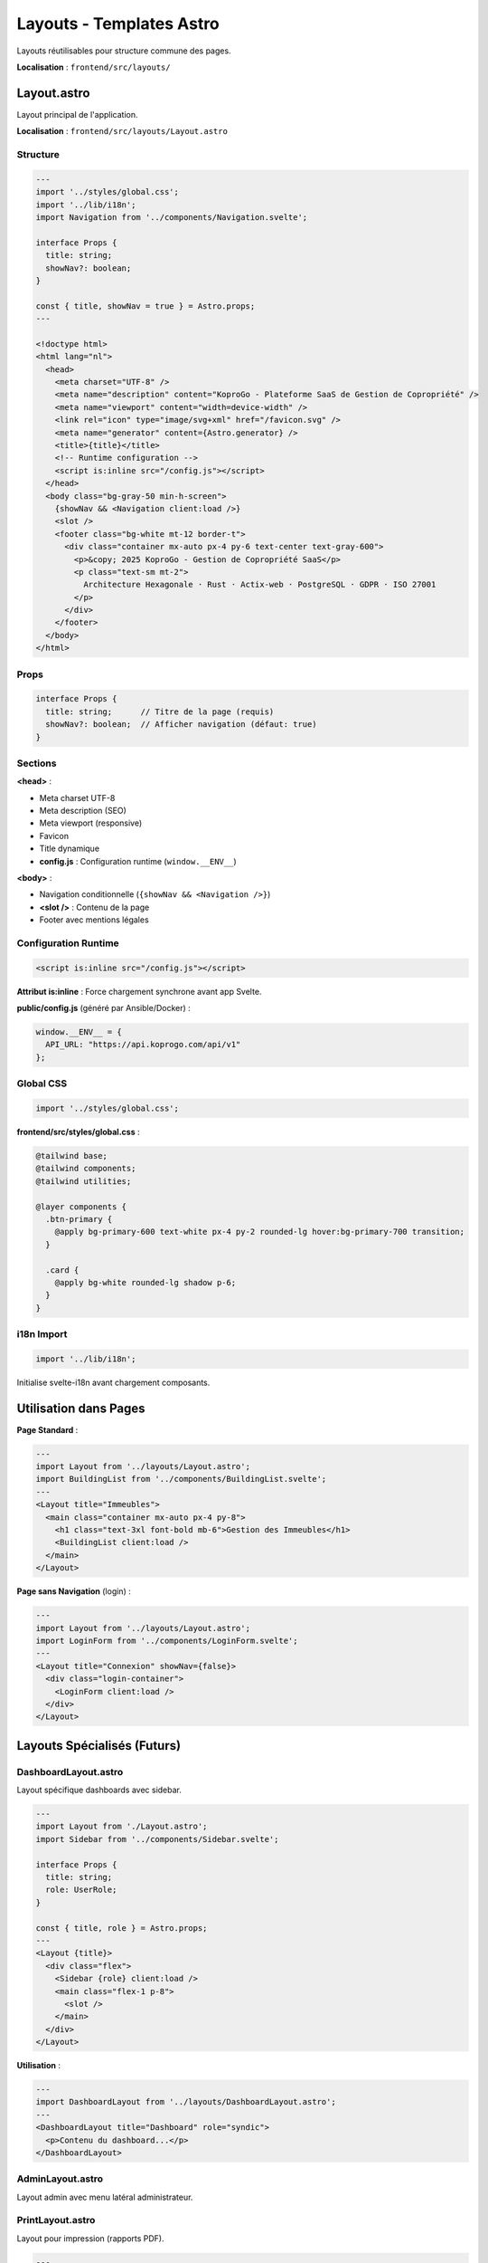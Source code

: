 Layouts - Templates Astro
===========================

Layouts réutilisables pour structure commune des pages.

**Localisation** : ``frontend/src/layouts/``

Layout.astro
------------

Layout principal de l'application.

**Localisation** : ``frontend/src/layouts/Layout.astro``

Structure
^^^^^^^^^

.. code-block:: astro

   ---
   import '../styles/global.css';
   import '../lib/i18n';
   import Navigation from '../components/Navigation.svelte';

   interface Props {
     title: string;
     showNav?: boolean;
   }

   const { title, showNav = true } = Astro.props;
   ---

   <!doctype html>
   <html lang="nl">
     <head>
       <meta charset="UTF-8" />
       <meta name="description" content="KoproGo - Plateforme SaaS de Gestion de Copropriété" />
       <meta name="viewport" content="width=device-width" />
       <link rel="icon" type="image/svg+xml" href="/favicon.svg" />
       <meta name="generator" content={Astro.generator} />
       <title>{title}</title>
       <!-- Runtime configuration -->
       <script is:inline src="/config.js"></script>
     </head>
     <body class="bg-gray-50 min-h-screen">
       {showNav && <Navigation client:load />}
       <slot />
       <footer class="bg-white mt-12 border-t">
         <div class="container mx-auto px-4 py-6 text-center text-gray-600">
           <p>&copy; 2025 KoproGo - Gestion de Copropriété SaaS</p>
           <p class="text-sm mt-2">
             Architecture Hexagonale · Rust · Actix-web · PostgreSQL · GDPR · ISO 27001
           </p>
         </div>
       </footer>
     </body>
   </html>

Props
^^^^^

.. code-block:: typescript

   interface Props {
     title: string;      // Titre de la page (requis)
     showNav?: boolean;  // Afficher navigation (défaut: true)
   }

Sections
^^^^^^^^

**<head>** :

- Meta charset UTF-8
- Meta description (SEO)
- Meta viewport (responsive)
- Favicon
- Title dynamique
- **config.js** : Configuration runtime (``window.__ENV__``)

**<body>** :

- Navigation conditionnelle (``{showNav && <Navigation />}``)
- **<slot />** : Contenu de la page
- Footer avec mentions légales

Configuration Runtime
^^^^^^^^^^^^^^^^^^^^^

.. code-block:: html

   <script is:inline src="/config.js"></script>

**Attribut is:inline** : Force chargement synchrone avant app Svelte.

**public/config.js** (généré par Ansible/Docker) :

.. code-block:: javascript

   window.__ENV__ = {
     API_URL: "https://api.koprogo.com/api/v1"
   };

Global CSS
^^^^^^^^^^

.. code-block:: astro

   import '../styles/global.css';

**frontend/src/styles/global.css** :

.. code-block:: css

   @tailwind base;
   @tailwind components;
   @tailwind utilities;

   @layer components {
     .btn-primary {
       @apply bg-primary-600 text-white px-4 py-2 rounded-lg hover:bg-primary-700 transition;
     }

     .card {
       @apply bg-white rounded-lg shadow p-6;
     }
   }

i18n Import
^^^^^^^^^^^

.. code-block:: astro

   import '../lib/i18n';

Initialise svelte-i18n avant chargement composants.

Utilisation dans Pages
-----------------------

**Page Standard** :

.. code-block:: astro

   ---
   import Layout from '../layouts/Layout.astro';
   import BuildingList from '../components/BuildingList.svelte';
   ---
   <Layout title="Immeubles">
     <main class="container mx-auto px-4 py-8">
       <h1 class="text-3xl font-bold mb-6">Gestion des Immeubles</h1>
       <BuildingList client:load />
     </main>
   </Layout>

**Page sans Navigation** (login) :

.. code-block:: astro

   ---
   import Layout from '../layouts/Layout.astro';
   import LoginForm from '../components/LoginForm.svelte';
   ---
   <Layout title="Connexion" showNav={false}>
     <div class="login-container">
       <LoginForm client:load />
     </div>
   </Layout>

Layouts Spécialisés (Futurs)
-----------------------------

DashboardLayout.astro
^^^^^^^^^^^^^^^^^^^^^

Layout spécifique dashboards avec sidebar.

.. code-block:: astro

   ---
   import Layout from './Layout.astro';
   import Sidebar from '../components/Sidebar.svelte';

   interface Props {
     title: string;
     role: UserRole;
   }

   const { title, role } = Astro.props;
   ---
   <Layout {title}>
     <div class="flex">
       <Sidebar {role} client:load />
       <main class="flex-1 p-8">
         <slot />
       </main>
     </div>
   </Layout>

**Utilisation** :

.. code-block:: astro

   ---
   import DashboardLayout from '../layouts/DashboardLayout.astro';
   ---
   <DashboardLayout title="Dashboard" role="syndic">
     <p>Contenu du dashboard...</p>
   </DashboardLayout>

AdminLayout.astro
^^^^^^^^^^^^^^^^^

Layout admin avec menu latéral administrateur.

PrintLayout.astro
^^^^^^^^^^^^^^^^^

Layout pour impression (rapports PDF).

.. code-block:: astro

   ---
   interface Props {
     title: string;
   }
   const { title } = Astro.props;
   ---
   <!doctype html>
   <html lang="nl">
     <head>
       <meta charset="UTF-8" />
       <title>{title}</title>
       <style>
         @media print {
           body { font-size: 12pt; }
           .no-print { display: none; }
         }
       </style>
     </head>
     <body>
       <slot />
     </body>
   </html>

**Utilisation** :

.. code-block:: astro

   ---
   import PrintLayout from '../layouts/PrintLayout.astro';
   ---
   <PrintLayout title="Rapport PCN">
     <div class="no-print">
       <button onclick="window.print()">Imprimer</button>
     </div>

     <div class="report-content">
       <h1>Précompte de Charge Notariale</h1>
       <!-- Contenu rapport -->
     </div>
   </PrintLayout>

Nested Layouts
--------------

Composer plusieurs layouts.

.. code-block:: astro

   ---
   // layouts/AdminLayout.astro
   import Layout from './Layout.astro';
   ---
   <Layout title="Admin">
     <div class="admin-wrapper">
       <aside class="admin-sidebar">
         <!-- Menu admin -->
       </aside>
       <main class="admin-content">
         <slot />
       </main>
     </div>
   </Layout>

.. code-block:: astro

   ---
   // pages/admin/users.astro
   import AdminLayout from '../../layouts/AdminLayout.astro';
   ---
   <AdminLayout>
     <h1>Gestion Utilisateurs</h1>
     <!-- Contenu -->
   </AdminLayout>

**Résultat** :

.. code-block:: text

   Layout (navigation + footer)
     └─ AdminLayout (sidebar admin)
        └─ Page Content (users)

Slots Nommés
------------

Pour zones multiples personnalisables.

.. code-block:: astro

   ---
   // layouts/DashboardLayout.astro
   interface Props {
     title: string;
   }
   const { title } = Astro.props;
   ---
   <Layout {title}>
     <div class="dashboard-grid">
       <aside class="sidebar">
         <slot name="sidebar" />
       </aside>
       <main class="main-content">
         <slot />
       </main>
       <aside class="widgets">
         <slot name="widgets" />
       </aside>
     </div>
   </Layout>

**Utilisation** :

.. code-block:: astro

   ---
   import DashboardLayout from '../layouts/DashboardLayout.astro';
   ---
   <DashboardLayout title="Dashboard">
     <!-- Slot par défaut (main-content) -->
     <h1>Bienvenue</h1>

     <!-- Slot nommé "sidebar" -->
     <div slot="sidebar">
       <ul>
         <li><a href="/buildings">Immeubles</a></li>
       </ul>
     </div>

     <!-- Slot nommé "widgets" -->
     <div slot="widgets">
       <div class="widget">Stats</div>
     </div>
   </DashboardLayout>

Head Injection
--------------

Injecter meta tags depuis pages.

.. code-block:: astro

   ---
   // layouts/Layout.astro
   interface Props {
     title: string;
     description?: string;
   }
   const { title, description } = Astro.props;
   ---
   <html>
     <head>
       <title>{title}</title>
       {description && <meta name="description" content={description} />}
       <slot name="head" />
     </head>
     <body>
       <slot />
     </body>
   </html>

**Utilisation** :

.. code-block:: astro

   ---
   import Layout from '../layouts/Layout.astro';
   ---
   <Layout title="Immeubles" description="Gérez vos immeubles">
     <head slot="head">
       <meta property="og:image" content="/og-buildings.png" />
       <link rel="canonical" href="https://koprogo.com/buildings" />
     </head>

     <main>...</main>
   </Layout>

Responsive Design
-----------------

Layout adapte automatiquement via Tailwind :

.. code-block:: astro

   <body class="bg-gray-50 min-h-screen">
     <div class="container mx-auto px-4 sm:px-6 lg:px-8">
       {showNav && <Navigation client:load />}
       <slot />
     </div>
   </body>

**Breakpoints Tailwind** :

- ``sm:`` : ≥ 640px (mobile)
- ``md:`` : ≥ 768px (tablet)
- ``lg:`` : ≥ 1024px (desktop)
- ``xl:`` : ≥ 1280px (large desktop)

Dark Mode (Futur)
-----------------

Support thème sombre.

.. code-block:: astro

   ---
   // layouts/Layout.astro
   ---
   <html lang="nl" class="dark">
     <body class="bg-gray-50 dark:bg-gray-900 text-gray-900 dark:text-gray-100">
       <slot />
     </body>
   </html>

.. code-block:: css

   /* global.css */
   @layer base {
     :root {
       --color-primary: 59 130 246;  /* blue-500 */
     }

     .dark {
       --color-primary: 96 165 250;  /* blue-400 */
     }
   }

Performance
-----------

**Inlining Critical CSS** :

.. code-block:: astro

   <head>
     <style is:inline>
       /* Critical CSS inline pour First Paint rapide */
       body { margin: 0; font-family: sans-serif; }
     </style>
   </head>

**Preload Fonts** :

.. code-block:: astro

   <head>
     <link rel="preload" href="/fonts/inter.woff2" as="font" type="font/woff2" crossorigin />
   </head>

**Resource Hints** :

.. code-block:: astro

   <head>
     <link rel="dns-prefetch" href="https://api.koprogo.com" />
     <link rel="preconnect" href="https://api.koprogo.com" />
   </head>

Tests Layouts
-------------

.. code-block:: typescript

   // tests/e2e/layout.spec.ts
   import { test, expect } from '@playwright/test';

   test('layout should render navigation', async ({ page }) => {
     await page.goto('/buildings');

     // Vérifier navigation
     await expect(page.locator('nav')).toBeVisible();

     // Vérifier footer
     await expect(page.locator('footer')).toContainText('2025 KoproGo');
   });

   test('layout should hide navigation on login page', async ({ page }) => {
     await page.goto('/login');

     // Navigation cachée
     await expect(page.locator('nav')).not.toBeVisible();
   });

Références
----------

- Pages : ``frontend/src/pages/``
- Components : ``frontend/src/components/``
- Global CSS : ``frontend/src/styles/global.css``
- Astro Layouts : https://docs.astro.build/en/core-concepts/layouts/
